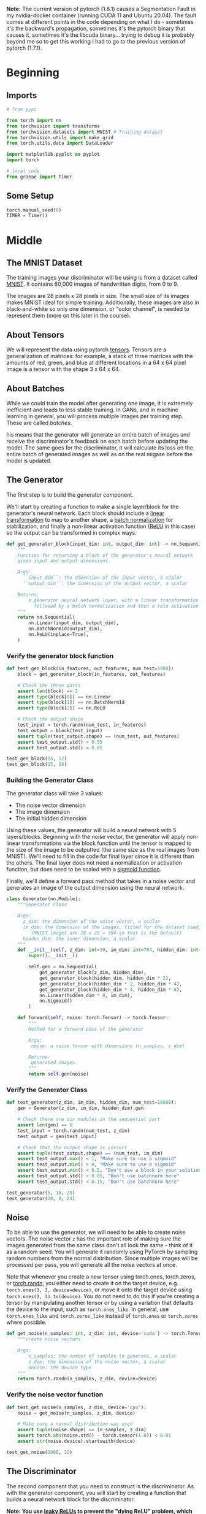 #+BEGIN_COMMENT
.. title: MNIST GAN
.. slug: mnist-gan
.. date: 2021-04-06 17:48:17 UTC-07:00
.. tags: gans
.. category: GANs
.. link: 
.. description: An MNIST GAN with pytorch.
.. type: text

#+END_COMMENT
#+OPTIONS: ^:{}
#+TOC: headlines 3
#+PROPERTY: header-args :session ~/.local/share/jupyter/runtime/kernel-2dec4179-8785-471a-b72c-9c355c61df19-ssh.json
#+BEGIN_SRC python :results none :exports none
%load_ext autoreload
%autoreload 2
%config InlineBackend.figure_format 'retina'
#+END_SRC

**Note:** The current version of pytorch (1.8.1) causes a Segmentation Fault in my nvidia-docker container (running CUDA 11 and Ubuntu 20.04). The fault comes at different points in the code depending on what I do - sometimes it's the backward's propagation, sometimes it's the pytorch binary that causes it, sometimes it's the libcuda binary... trying to debug it is probably beyond me so to get this working I had to go to the previous version of pytorch (1.7.1).
* Beginning
** Imports
#+begin_src python :results none
# from pypi

from torch import nn
from torchvision import transforms
from torchvision.datasets import MNIST # Training dataset
from torchvision.utils import make_grid
from torch.utils.data import DataLoader

import matplotlib.pyplot as pyplot
import torch

# local code
from graeae import Timer
#+end_src
** Some Setup
#+begin_src python :results none
torch.manual_seed(0)
TIMER = Timer()
#+end_src
* Middle
** The MNIST Dataset
The training images your discriminator will be using is from a dataset called [[http://yann.lecun.com/exdb/mnist/][MNIST]]. It contains 60,000 images of handwritten digits, from 0 to 9.

The images are 28 pixels x 28 pixels in size. The small size of its images makes MNIST ideal for simple training. Additionally, these images are also in black-and-white so only one dimension, or "color channel", is needed to represent them (more on this later in the course).
** About Tensors
We will represent the data using pytorch [[https://pytorch.org/docs/stable/tensors.html][tensors]]. Tensors are a generalization of matrices: for example, a stack of three matrices with the amounts of red, green, and blue at different locations in a 64 x 64 pixel image is a tensor with the shape 3 x 64 x 64.
** About Batches
While we could train the model after generating one image, it is extremely inefficient and leads to less stable training. In GANs, and in machine learning in general, you will process multiple images per training step. These are called /batches/.

his means that the generator will generate an entire batch of images and receive the discriminator's feedback on each batch before updating the model. The same goes for the discriminator, it will calculate its loss on the entire batch of generated images as well as on the real migase before the model is updated.
** The Generator
The first step is to build the generator component.

We'll start by creating a function to make a single layer/block for the generator's neural network. Each block should include a [[https://pytorch.org/docs/stable/generated/torch.nn.Linear.html][linear transformation]] to map to another shape, a [[https://pytorch.org/docs/stable/generated/torch.nn.BatchNorm1d.html][batch normalization]] for stabilization, and finally a non-linear activation function ([[https://pytorch.org/docs/master/generated/torch.nn.ReLU.html][ReLU]] in this case) so the output can be transformed in complex ways.

#+begin_src python :results none
def get_generator_block(input_dim: int, output_dim: int) -> nn.Sequential:
    """
    Function for returning a block of the generator's neural network
    given input and output dimensions.

    Args:
      ``input_dim``: the dimension of the input vector, a scalar
      ``output_dim``: the dimension of the output vector, a scalar

    Returns:
        a generator neural network layer, with a linear transformation 
          followed by a batch normalization and then a relu activation
    """
    return nn.Sequential(
        nn.Linear(input_dim, output_dim),
        nn.BatchNorm1d(output_dim),
        nn.ReLU(inplace=True),
    )
#+end_src

*** Verify the generator block function
#+begin_src python :results none
def test_gen_block(in_features, out_features, num_test=1000):
    block = get_generator_block(in_features, out_features)

    # Check the three parts
    assert len(block) == 3
    assert type(block[0]) == nn.Linear
    assert type(block[1]) == nn.BatchNorm1d
    assert type(block[2]) == nn.ReLU
    
    # Check the output shape
    test_input = torch.randn(num_test, in_features)
    test_output = block(test_input)
    assert tuple(test_output.shape) == (num_test, out_features)
    assert test_output.std() > 0.55
    assert test_output.std() < 0.65

test_gen_block(25, 12)
test_gen_block(15, 28)
#+end_src
*** Building the Generator Class
The generator class will take 3 values:

 - The noise vector dimension
 - The image dimension
 - The initial hidden dimension

 Using these values, the generator will build a neural network with 5 layers/blocks. Beginning with the noise vector, the generator will apply non-linear transformations via the block function until the tensor is mapped to the size of the image to be outputted (the same size as the real images from MNIST). We'll need to fill in the code for final layer since it is different than the others. The final layer does not need a normalization or activation function, but does need to be scaled with a [[https://pytorch.org/docs/master/generated/torch.nn.Sigmoid.html][sigmoid function]].

Finally, we'll define a forward pass method that takes in a noise vector and generates an image of the output dimension using the neural network.

#+begin_src python :results none
class Generator(nn.Module):
    """Generator Class

    Args:
      z_dim: the dimension of the noise vector, a scalar
      im_dim: the dimension of the images, fitted for the dataset used, a scalar
         (MNIST images are 28 x 28 = 784 so that is the default)
      hidden_dim: the inner dimension, a scalar
    """
    def __init__(self, z_dim: int=10, im_dim: int=784, hidden_dim: int=128):
        super().__init__()

        self.gen = nn.Sequential(
            get_generator_block(z_dim, hidden_dim),
            get_generator_block(hidden_dim, hidden_dim * 2),
            get_generator_block(hidden_dim * 2, hidden_dim * 4),
            get_generator_block(hidden_dim * 4, hidden_dim * 8),
            nn.Linear(hidden_dim * 8, im_dim),
            nn.Sigmoid()
        )

    def forward(self, noise: torch.Tensor) -> torch.Tensor:
        """
        Method for a forward pass of the generator

        Args:
         noise: a noise tensor with dimensions (n_samples, z_dim)

        Returns: 
         generated images.
        """
        return self.gen(noise)
#+end_src

*** Verify the Generator Class

#+begin_src python :results none
def test_generator(z_dim, im_dim, hidden_dim, num_test=10000):
    gen = Generator(z_dim, im_dim, hidden_dim).gen
    
    # Check there are six modules in the sequential part
    assert len(gen) == 6
    test_input = torch.randn(num_test, z_dim)
    test_output = gen(test_input)

    # Check that the output shape is correct
    assert tuple(test_output.shape) == (num_test, im_dim)
    assert test_output.max() < 1, "Make sure to use a sigmoid"
    assert test_output.min() > 0, "Make sure to use a sigmoid"
    assert test_output.min() < 0.5, "Don't use a block in your solution"
    assert test_output.std() > 0.05, "Don't use batchnorm here"
    assert test_output.std() < 0.15, "Don't use batchnorm here"

test_generator(5, 10, 20)
test_generator(20, 8, 24)
#+end_src

** Noise
To be able to use the generator, we will need to be able to create noise vectors. The noise vector =z= has the important role of making sure the images generated from the same class don't all look the same -- think of it as a random seed. You will generate it randomly using PyTorch by sampling random numbers from the normal distribution. Since multiple images will be processed per pass, you will generate all the noise vectors at once.

 Note that whenever you create a new tensor using torch.ones, torch.zeros, or [[https://pytorch.org/docs/master/generated/torch.randn.html][torch.randn]], you either need to create it on the target device, e.g. =torch.ones(3, 3, device=device)=, or move it onto the target device using =torch.ones(3, 3).to(device)=. You do not need to do this if you're creating a tensor by manipulating another tensor or by using a variation that defaults the device to the input, such as =torch.ones_like=. In general, use =torch.ones_like= and =torch.zeros_like= instead of =torch.ones= or =torch.zeros= where possible.

#+begin_src python :results none
def get_noise(n_samples: int, z_dim: int, device='cuda') -> torch.Tensor:
    """create noise vectors

    Args:
        n_samples: the number of samples to generate, a scalar
        z_dim: the dimension of the noise vector, a scalar
        device: the device type
    """
    return torch.randn(n_samples, z_dim, device=device)
#+end_src

*** Verify the noise vector function
#+begin_src python :results none
def test_get_noise(n_samples, z_dim, device='cpu'):
    noise = get_noise(n_samples, z_dim, device)
    
    # Make sure a normal distribution was used
    assert tuple(noise.shape) == (n_samples, z_dim)
    assert torch.abs(noise.std() - torch.tensor(1.0)) < 0.01
    assert str(noise.device).startswith(device)

test_get_noise(1000, 32)
#+end_src

** The Discriminator
The second component that you need to construct is the discriminator. As with the generator component, you will start by creating a function that builds a neural network block for the discriminator.

*Note: You use [[https://pytorch.org/docs/master/generated/torch.nn.LeakyReLU.html][leaky ReLUs]] to prevent the "dying ReLU" problem, which refers to the phenomenon where the parameters stop changing due to consistently negative values passed to a ReLU, which result in a zero gradient.* 

#+begin_src python :results none
def get_discriminator_block(input_dim: int, output_dim: int,
                            negative_slope: float=0.2) -> nn.Sequential:
    """Create the Discriminator block

    Args:
      input_dim: the dimension of the input vector, a scalar
      output_dim: the dimension of the output vector, a scalar
      negative_slope: angle for the negative slope

    Returns:
        a discriminator neural network layer, with a linear transformation 
          followed by an nn.LeakyReLU activation with negative slope of 0.2 
    """
    return nn.Sequential(
        nn.Linear(input_dim, output_dim),
        nn.LeakyReLU(negative_slope=0.2)
    )
#+end_src

*** Verify the discriminator block function

#+begin_src python :results none
def test_disc_block(in_features, out_features, num_test=10000):
    block = get_discriminator_block(in_features, out_features)

    # Check there are two parts
    assert len(block) == 2
    test_input = torch.randn(num_test, in_features)
    test_output = block(test_input)

    # Check that the shape is right
    assert tuple(test_output.shape) == (num_test, out_features)
    
    # Check that the LeakyReLU slope is about 0.2
    assert -test_output.min() / test_output.max() > 0.1
    assert -test_output.min() / test_output.max() < 0.3
    assert test_output.std() > 0.3
    assert test_output.std() < 0.5

test_disc_block(25, 12)
test_disc_block(15, 28)
#+end_src


*** The Discriminator Class
The discriminator class holds 2 values:

 - The image dimension
 - The hidden dimension

 The discriminator will build a neural network with 4 layers. It will start with the image tensor and transform it until it returns a single number (1-dimension tensor) output. This output classifies whether an image is fake or real. Note that you do not need a sigmoid after the output layer since it is included in the loss function. Finally, to use your discrimator's neural network you are given a forward pass function that takes in an image tensor to be classified.

#+begin_src python :results none
class Discriminator(nn.Module):
    """The Discriminator Class

    Args:
        im_dim: the dimension of the images, fitted for the dataset used, a scalar
            (MNIST images are 28x28 = 784 so that is your default)
        hidden_dim: the inner dimension, a scalar
    """
    def __init__(self, im_dim: int=784, hidden_dim: int=128):
        super().__init__()
        self.disc = nn.Sequential(
            get_discriminator_block(im_dim, hidden_dim * 4),
            get_discriminator_block(hidden_dim * 4, hidden_dim * 2),
            get_discriminator_block(hidden_dim * 2, hidden_dim),
            nn.Linear(hidden_dim, 1)
        )

    def forward(self, image: torch.Tensor) -> torch.Tensor:
        """forward pass of the discriminator

        Args:
            image: a flattened image tensor with dimension (im_dim)
        
        Returns a 1-dimension tensor representing fake/real.
        """
        return self.disc(image)
#+end_src

**** Verify the discriminator class
#+begin_src python :results none
def test_discriminator(z_dim, hidden_dim, num_test=100):
    
    disc = Discriminator(z_dim, hidden_dim).disc

    # Check there are three parts
    assert len(disc) == 4

    # Check the linear layer is correct
    test_input = torch.randn(num_test, z_dim)
    test_output = disc(test_input)
    assert tuple(test_output.shape) == (num_test, 1)
    
    # Don't use a block
    assert not isinstance(disc[-1], nn.Sequential)

test_discriminator(5, 10)
test_discriminator(20, 8)
#+end_src

** Training
First, you will set your parameters:
   -   criterion: the loss function ([[https://pytorch.org/docs/stable/generated/torch.nn.BCEWithLogitsLoss.html?highlight=bcewithlogitsloss][BCEWithLogitsLoss]]
   -   n_epochs: the number of times you iterate through the entire dataset when training
   -   z_dim: the dimension of the noise vector
   -   display_step: how often to display/visualize the images
   -   batch_size: the number of images per forward/backward pass
   -   lr: the learning rate
   -   device: the device type, here using a GPU (which runs CUDA), not CPU

 Next, you will load the MNIST dataset as tensors using a dataloader.


*** Set your parameters
#+begin_src python :results none
criterion = nn.BCEWithLogitsLoss()
z_dim = 64
display_step = 500
batch_size = 128
lr = 0.00001
#+end_src

*** Load MNIST dataset as tensors

#+begin_src python :results none
dataloader = DataLoader(
    MNIST('.', download=True, transform=transforms.ToTensor()),
    batch_size=batch_size,
    shuffle=True)
#+end_src

 Now, you can initialize your generator, discriminator, and optimizers. Note that each optimizer only takes the parameters of one particular model, since we want each optimizer to optimize only one of the models.

#+begin_src python :results none
device = "cuda"
gen = Generator(z_dim).to(device)
gen_opt = torch.optim.Adam(gen.parameters(), lr=lr)
disc = Discriminator().to(device) 
disc_opt = torch.optim.Adam(disc.parameters(), lr=lr)
#+end_src

Before you train your GAN, you will need to create functions to calculate the discriminator's loss and the generator's loss. This is how the discriminator and generator will know how they are doing and improve themselves. Since the generator is needed when calculating the discriminator's loss, you will need to call .detach() on the generator result to ensure that only the discriminator is updated!

 Remember that you have already defined a loss function earlier (=criterion=) and you are encouraged to use [[https://pytorch.org/docs/master/generated/torch.ones_like.html?highlight=ones_like#torch.ones_like][=torch.ones_like=]] and [[https://pytorch.org/docs/master/generated/torch.zeros_like.html?highlight=zeros_like#torch.zeros_like][=torch.zeros_like=]] instead of =torch.ones= or =torch.zeros=. If you use =torch.ones= or =torch.zeros=, you'll need to pass =device=device= to them.

#+begin_src python :results none
def get_disc_loss(gen: Generator, disc: Discriminator,
                  criterion: nn.BCEWithLogitsLoss,
                  real: torch.Tensor,
                  num_images: int, z_dim: int, 
                  device: str="cuda"):
    """
    Get the loss of the discriminator given inputs.

    Args:
        gen: the generator model, which returns an image given z-dimensional noise
        disc: the discriminator model, which returns a single-dimensional prediction of real/fake
        criterion: the loss function, which should be used to compare 
               the discriminator's predictions to the ground truth reality of the images 
               (e.g. fake = 0, real = 1)
        real: a batch of real images
        num_images: the number of images the generator should produce, 
                which is also the length of the real images
        z_dim: the dimension of the noise vector, a scalar
        device: the device type

    Returns:
        disc_loss: a torch scalar loss value for the current batch
    """
    noise = torch.randn(num_images, z_dim, device=device)
    fakes = gen(noise).detach()

    fake_prediction = disc(fakes)
    fake_loss = criterion(fake_prediction, torch.zeros_like(fake_prediction))

    real_prediction = disc(real)
    real_loss = criterion(real_prediction, torch.ones_like(real_prediction))
    disc_loss = (fake_loss + real_loss)/2
    return disc_loss
#+end_src

#+begin_src python :results none
def test_disc_reasonable(num_images=10):
    # Don't use explicit casts to cuda - use the device argument
    import inspect, re
    lines = inspect.getsource(get_disc_loss)
    assert (re.search(r"to\(.cuda.\)", lines)) is None
    assert (re.search(r"\.cuda\(\)", lines)) is None
    
    z_dim = 64
    gen = torch.zeros_like
    disc = lambda x: x.mean(1)[:, None]
    criterion = torch.mul # Multiply
    real = torch.ones(num_images, z_dim)
    disc_loss = get_disc_loss(gen, disc, criterion, real, num_images, z_dim, 'cpu')
    assert torch.all(torch.abs(disc_loss.mean() - 0.5) < 1e-5)
    
    gen = torch.ones_like
    criterion = torch.mul # Multiply
    real = torch.zeros(num_images, z_dim)
    assert torch.all(torch.abs(get_disc_loss(gen, disc, criterion, real, num_images, z_dim, 'cpu')) < 1e-5)
    
    gen = lambda x: torch.ones(num_images, 10)
    disc = lambda x: x.mean(1)[:, None] + 10
    criterion = torch.mul # Multiply
    real = torch.zeros(num_images, 10)
    assert torch.all(torch.abs(get_disc_loss(gen, disc, criterion, real, num_images, z_dim, 'cpu').mean() - 5) < 1e-5)

    gen = torch.ones_like
    disc = nn.Linear(64, 1, bias=False)
    real = torch.ones(num_images, 64) * 0.5
    disc.weight.data = torch.ones_like(disc.weight.data) * 0.5
    disc_opt = torch.optim.Adam(disc.parameters(), lr=lr)
    criterion = lambda x, y: torch.sum(x) + torch.sum(y)
    disc_loss = get_disc_loss(gen, disc, criterion, real, num_images, z_dim, 'cpu').mean()
    disc_loss.backward()
    assert torch.isclose(torch.abs(disc.weight.grad.mean() - 11.25), torch.tensor(3.75))
    return

test_disc_reasonable()
#+end_src
    
#+begin_src python :results none
def test_disc_loss(max_tests = 10):
    z_dim = 64
    gen = Generator(z_dim).to(device)
    gen_opt = torch.optim.Adam(gen.parameters(), lr=lr)
    disc = Discriminator().to(device) 
    disc_opt = torch.optim.Adam(disc.parameters(), lr=lr)
    num_steps = 0
    for real, _ in dataloader:
        cur_batch_size = len(real)
        real = real.view(cur_batch_size, -1).to(device)

        ### Update discriminator ###
        # Zero out the gradient before backpropagation
        disc_opt.zero_grad()

        # Calculate discriminator loss
        disc_loss = get_disc_loss(gen, disc, criterion, real, cur_batch_size, z_dim, device)
        assert (disc_loss - 0.68).abs() < 0.05, disc_loss

        # Update gradients
        disc_loss.backward(retain_graph=True)

        # Check that they detached correctly
        assert gen.gen[0][0].weight.grad is None

        # Update optimizer
        old_weight = disc.disc[0][0].weight.data.clone()
        disc_opt.step()
        new_weight = disc.disc[0][0].weight.data
        
        # Check that some discriminator weights changed
        assert not torch.all(torch.eq(old_weight, new_weight))
        num_steps += 1
        if num_steps >= max_tests:
            break

test_disc_loss()
#+end_src
*** Generator Loss
#+begin_src python :results none
def get_gen_loss(gen: Generator,
                 disc: Discriminator,
                 criterion: nn.BCEWithLogitsLoss,
                 num_images: int,
                 z_dim: int, device: str="cuda") -> torch.Tensor:
    """Calculates the loss for the generator

    Args:
        gen: the generator model, which returns an image given z-dimensional noise
        disc: the discriminator model, which returns a single-dimensional prediction of real/fake
        criterion: the loss function, which should be used to compare 
               the discriminator's predictions to the ground truth reality of the images 
               (e.g. fake = 0, real = 1)
        num_images: the number of images the generator should produce, 
                which is also the length of the real images
        z_dim: the dimension of the noise vector, a scalar
        device: the device type
    Returns:
        gen_loss: a torch scalar loss value for the current batch
    """
    noise = torch.randn(num_images, z_dim, device=device)
    fakes = gen(noise)
    fake_prediction = disc(fakes)
    gen_loss = criterion(fake_prediction, torch.ones_like(fake_prediction))
    return gen_loss
#+end_src

#+begin_src python :results none
def test_gen_reasonable(num_images=10):
    # Don't use explicit casts to cuda - use the device argument
    import inspect, re
    lines = inspect.getsource(get_gen_loss)
    assert (re.search(r"to\(.cuda.\)", lines)) is None
    assert (re.search(r"\.cuda\(\)", lines)) is None
    
    z_dim = 64
    gen = torch.zeros_like
    disc = nn.Identity()
    criterion = torch.mul # Multiply
    gen_loss_tensor = get_gen_loss(gen, disc, criterion, num_images, z_dim, 'cpu')
    assert torch.all(torch.abs(gen_loss_tensor) < 1e-5)
    #Verify shape. Related to gen_noise parametrization
    assert tuple(gen_loss_tensor.shape) == (num_images, z_dim)

    gen = torch.ones_like
    disc = nn.Identity()
    criterion = torch.mul # Multiply
    real = torch.zeros(num_images, 1)
    gen_loss_tensor = get_gen_loss(gen, disc, criterion, num_images, z_dim, 'cpu')
    assert torch.all(torch.abs(gen_loss_tensor - 1) < 1e-5)
    #Verify shape. Related to gen_noise parametrization
    assert tuple(gen_loss_tensor.shape) == (num_images, z_dim)
    return
test_gen_reasonable(10)
#+end_src

#+begin_src python :results none
def test_gen_loss(num_images):
    z_dim = 64
    gen = Generator(z_dim).to(device)
    gen_opt = torch.optim.Adam(gen.parameters(), lr=lr)
    disc = Discriminator().to(device) 
    disc_opt = torch.optim.Adam(disc.parameters(), lr=lr)
    
    gen_loss = get_gen_loss(gen, disc, criterion, num_images, z_dim, device)
    
    # Check that the loss is reasonable
    assert (gen_loss - 0.7).abs() < 0.1
    gen_loss.backward()
    old_weight = gen.gen[0][0].weight.clone()
    gen_opt.step()
    new_weight = gen.gen[0][0].weight
    assert not torch.all(torch.eq(old_weight, new_weight))
test_gen_loss(18)
#+end_src
*** All Together
For each epoch, you will process the entire dataset in batches. For every batch, you will need to update the discriminator and generator using their loss. Batches are sets of images that will be predicted on before the loss functions are calculated (instead of calculating the loss function after each image). Note that you may see a loss to be greater than 1, this is okay since binary cross entropy loss can be any positive number for a sufficiently confident wrong guess. 
 
 It’s also often the case that the discriminator will outperform the generator, especially at the start, because its job is easier. It's important that neither one gets too good (that is, near-perfect accuracy), which would cause the entire model to stop learning. Balancing the two models is actually remarkably hard to do in a standard GAN and something you will see more of in later lectures and assignments.

 After you've submitted a working version with the original architecture, feel free to play around with the architecture if you want to see how different architectural choices can lead to better or worse GANs. For example, consider changing the size of the hidden dimension, or making the networks shallower or deeper by changing the number of layers.

#+begin_src python :results output :exports both
cur_step = 0
mean_generator_loss = 0
mean_discriminator_loss = 0
test_generator = True # Whether the generator should be tested
gen_loss = False
error = False
n_epochs = 200
generator_losses = []
discriminator_losses = []
steps = []

with TIMER:
    for epoch in range(n_epochs):
      
        # Dataloader returns the batches
        for real, _ in dataloader:
            cur_batch_size = len(real)
    
            # Flatten the batch of real images from the dataset
            real = real.view(cur_batch_size, -1).to(device)
    
            ### Update discriminator ###
            # Zero out the gradients before backpropagation
            disc_opt.zero_grad()
    
            # Calculate discriminator loss
            disc_loss = get_disc_loss(gen, disc, criterion, real, cur_batch_size, z_dim, device)
    
            # Update gradients
            disc_loss.backward(retain_graph=True)
    
            # Update optimizer
            disc_opt.step()
    
            # For testing purposes, to keep track of the generator weights
            if test_generator:
                old_generator_weights = gen.gen[0][0].weight.detach().clone()
    
            ### Update generator ###
            gen_opt.zero_grad()
            gen_loss = get_gen_loss(gen, disc, criterion, cur_batch_size, z_dim, device)
            gen_loss.backward(retain_graph=True)
            gen_opt.step()

            # For testing purposes, to check that your code changes the generator weights
            if test_generator:
                try:
                    assert lr > 0.0000002 or (gen.gen[0][0].weight.grad.abs().max() < 0.0005 and epoch == 0)
                    assert torch.any(gen.gen[0][0].weight.detach().clone() != old_generator_weights)
                except:
                    error = True
                    print("Runtime tests have failed")
    
            # Keep track of the average discriminator loss
            mean_discriminator_loss += disc_loss.item() / display_step
    
            # Keep track of the average generator loss
            mean_generator_loss += gen_loss.item() / display_step
    
            if cur_step % display_step == 0 and cur_step > 0:
                print(f"Epoch {epoch}, step {cur_step}: Generator loss: {mean_generator_loss}, discriminator loss: {mean_discriminator_loss}")
                steps.append(cur_step)
                generator_losses.append(mean_generator_loss)
                discriminator_losses.append(mean_discriminator_loss)
            cur_step += 1
#+end_src

#+RESULTS:
#+begin_example
Started: 2021-04-08 13:53:24.876859
Epoch 1, step 500: Generator loss: 1.8380137944221497, discriminator loss: 0.26591467326879487
Epoch 2, step 1000: Generator loss: 3.9653549375534074, discriminator loss: 0.4160907287597661
Epoch 3, step 1500: Generator loss: 5.729666169643398, discriminator loss: 0.6162531278133404
Epoch 4, step 2000: Generator loss: 7.442952779769886, discriminator loss: 0.8118256260752691
Epoch 5, step 2500: Generator loss: 9.432076437473283, discriminator loss: 0.9679733974188557
Epoch 6, step 3000: Generator loss: 11.996642021656038, discriminator loss: 1.0757962612807719
Epoch 7, step 3500: Generator loss: 14.90924550914764, discriminator loss: 1.1700611107051344
Epoch 8, step 4000: Generator loss: 18.121117704391427, discriminator loss: 1.2520895646661525
Epoch 9, step 4500: Generator loss: 21.65091553688046, discriminator loss: 1.3283833195790673
Epoch 10, step 5000: Generator loss: 25.342365067481968, discriminator loss: 1.39890925075114
Epoch 11, step 5500: Generator loss: 29.33155358171461, discriminator loss: 1.4530040125362589
Epoch 12, step 6000: Generator loss: 33.357935075283024, discriminator loss: 1.5064936694838111
Epoch 13, step 6500: Generator loss: 37.496359655380196, discriminator loss: 1.5550772629007694
Epoch 14, step 7000: Generator loss: 41.56155977392191, discriminator loss: 1.6107836855612687
Epoch 15, step 7500: Generator loss: 45.87212342262256, discriminator loss: 1.6661497327089285
Epoch 17, step 8000: Generator loss: 50.321727560043335, discriminator loss: 1.7181708416491728
Epoch 18, step 8500: Generator loss: 54.63295760202393, discriminator loss: 1.7724486356973623
Epoch 19, step 9000: Generator loss: 59.01562421131118, discriminator loss: 1.826771637491882
Epoch 20, step 9500: Generator loss: 63.39116160774216, discriminator loss: 1.8765557715408518
Epoch 21, step 10000: Generator loss: 67.88015654277783, discriminator loss: 1.9297432009987536
Epoch 22, step 10500: Generator loss: 72.13155179262147, discriminator loss: 1.9869117307215929
Epoch 23, step 11000: Generator loss: 76.35514208555207, discriminator loss: 2.0485091311596313
Epoch 24, step 11500: Generator loss: 80.44722765398, discriminator loss: 2.120803469646724
Epoch 25, step 12000: Generator loss: 84.48657767581896, discriminator loss: 2.193013950679454
Epoch 26, step 12500: Generator loss: 88.45372742700546, discriminator loss: 2.262696620158853
Epoch 27, step 13000: Generator loss: 92.65431487035701, discriminator loss: 2.3293601095005902
Epoch 28, step 13500: Generator loss: 96.59712149858417, discriminator loss: 2.4247781213521944
Epoch 29, step 14000: Generator loss: 100.54655712652145, discriminator loss: 2.517892661049961
Epoch 30, step 14500: Generator loss: 104.35256982517193, discriminator loss: 2.614252164952457
Epoch 31, step 15000: Generator loss: 108.20830134200996, discriminator loss: 2.716961969047785
Epoch 33, step 15500: Generator loss: 111.93182042169506, discriminator loss: 2.8293252849876835
Epoch 34, step 16000: Generator loss: 115.56450606203023, discriminator loss: 2.9529130347669117
Epoch 35, step 16500: Generator loss: 119.22816614675467, discriminator loss: 3.078832128822802
Epoch 36, step 17000: Generator loss: 122.89708081817567, discriminator loss: 3.1993592000305657
Epoch 37, step 17500: Generator loss: 126.68454235029172, discriminator loss: 3.311078203924002
Epoch 38, step 18000: Generator loss: 130.40395942449493, discriminator loss: 3.426130479477346
Epoch 39, step 18500: Generator loss: 134.25701391506115, discriminator loss: 3.545017792113129
Epoch 40, step 19000: Generator loss: 137.80948705911558, discriminator loss: 3.6792895930185963
Epoch 41, step 19500: Generator loss: 141.23493367957977, discriminator loss: 3.833296358674766
Epoch 42, step 20000: Generator loss: 144.43613851642496, discriminator loss: 3.991702341452249
Epoch 43, step 20500: Generator loss: 147.7710485906592, discriminator loss: 4.134865150332453
Epoch 44, step 21000: Generator loss: 151.0275560970299, discriminator loss: 4.282408735960724
Epoch 45, step 21500: Generator loss: 154.29369391584345, discriminator loss: 4.434182605594401
Epoch 46, step 22000: Generator loss: 157.56827622175186, discriminator loss: 4.579715374991305
Epoch 47, step 22500: Generator loss: 160.93634767579957, discriminator loss: 4.723530877307057
Epoch 49, step 23000: Generator loss: 164.195103832721, discriminator loss: 4.880756279259924
Epoch 50, step 23500: Generator loss: 167.22235908365224, discriminator loss: 5.053748777717355
Epoch 51, step 24000: Generator loss: 170.28022829627952, discriminator loss: 5.224615927249201
Epoch 52, step 24500: Generator loss: 173.35391460371005, discriminator loss: 5.403399187624456
Epoch 53, step 25000: Generator loss: 176.47155134582505, discriminator loss: 5.566484464034447
Epoch 54, step 25500: Generator loss: 179.56471695756903, discriminator loss: 5.738796216040864
Epoch 55, step 26000: Generator loss: 182.4805959229468, discriminator loss: 5.934988947138206
Epoch 56, step 26500: Generator loss: 185.2110697610375, discriminator loss: 6.149933519169704
Epoch 57, step 27000: Generator loss: 188.1005206086631, discriminator loss: 6.334774546369921
Epoch 58, step 27500: Generator loss: 190.9136098692413, discriminator loss: 6.542817057952303
Epoch 59, step 28000: Generator loss: 193.66188990044552, discriminator loss: 6.752905844599033
Epoch 60, step 28500: Generator loss: 196.40454644370053, discriminator loss: 6.985357074052126
Epoch 61, step 29000: Generator loss: 198.94800655817957, discriminator loss: 7.220356868714114
Epoch 62, step 29500: Generator loss: 201.52443549036968, discriminator loss: 7.44663237914445
Epoch 63, step 30000: Generator loss: 204.13647959637632, discriminator loss: 7.672963573396223
Epoch 65, step 30500: Generator loss: 206.7343488032819, discriminator loss: 7.898377553612009
Epoch 66, step 31000: Generator loss: 209.2880760023595, discriminator loss: 8.136350938856625
Epoch 67, step 31500: Generator loss: 211.7679254076479, discriminator loss: 8.369026862055089
Epoch 68, step 32000: Generator loss: 214.25857671952235, discriminator loss: 8.620009321510818
Epoch 69, step 32500: Generator loss: 216.76937853240943, discriminator loss: 8.855430807203078
Epoch 70, step 33000: Generator loss: 219.24895047926893, discriminator loss: 9.107567865252504
Epoch 71, step 33500: Generator loss: 221.76761811327938, discriminator loss: 9.350810842394841
Epoch 72, step 34000: Generator loss: 224.17113453531246, discriminator loss: 9.60338327082991
Epoch 73, step 34500: Generator loss: 226.67918780255283, discriminator loss: 9.832435004323708
Epoch 74, step 35000: Generator loss: 229.22069742560356, discriminator loss: 10.06182174515723
Epoch 75, step 35500: Generator loss: 231.70658982634538, discriminator loss: 10.291555132746684
Epoch 76, step 36000: Generator loss: 234.19378671383834, discriminator loss: 10.523187690556036
Epoch 77, step 36500: Generator loss: 236.71214848542192, discriminator loss: 10.749954300001237
Epoch 78, step 37000: Generator loss: 239.26188057875615, discriminator loss: 10.980428423598381
Epoch 79, step 37500: Generator loss: 241.67496434426312, discriminator loss: 11.238052760675517
Epoch 81, step 38000: Generator loss: 244.01394497394557, discriminator loss: 11.50578829355535
Epoch 82, step 38500: Generator loss: 246.33158819770796, discriminator loss: 11.781757645472839
Epoch 83, step 39000: Generator loss: 248.57452519559848, discriminator loss: 12.070285719826767
Epoch 84, step 39500: Generator loss: 250.85055812025053, discriminator loss: 12.337829059436872
Epoch 85, step 40000: Generator loss: 253.1123753437994, discriminator loss: 12.616114620372594
Epoch 86, step 40500: Generator loss: 255.32312607574443, discriminator loss: 12.89885131131107
Epoch 87, step 41000: Generator loss: 257.55605857658435, discriminator loss: 13.174666020497627
Epoch 88, step 41500: Generator loss: 259.8769163813594, discriminator loss: 13.435253853335924
Epoch 89, step 42000: Generator loss: 262.16731983614, discriminator loss: 13.71272168172889
Epoch 90, step 42500: Generator loss: 264.36034895157803, discriminator loss: 14.00367086409023
Epoch 91, step 43000: Generator loss: 266.54307262229884, discriminator loss: 14.301431857302678
Epoch 92, step 43500: Generator loss: 268.685895673274, discriminator loss: 14.601449103161587
Epoch 93, step 44000: Generator loss: 270.87026715159317, discriminator loss: 14.905239974096286
Epoch 94, step 44500: Generator loss: 273.0173102192869, discriminator loss: 15.205773467853538
Epoch 95, step 45000: Generator loss: 275.24915975141386, discriminator loss: 15.487396217569573
Epoch 97, step 45500: Generator loss: 277.3599964804639, discriminator loss: 15.805155120059702
Epoch 98, step 46000: Generator loss: 279.38467476606223, discriminator loss: 16.16003859244272
Epoch 99, step 46500: Generator loss: 281.2884159073816, discriminator loss: 16.51657691301391
Epoch 100, step 47000: Generator loss: 283.33148319816456, discriminator loss: 16.83181989158677
Epoch 101, step 47500: Generator loss: 285.3966671714771, discriminator loss: 17.14684174795437
Epoch 102, step 48000: Generator loss: 287.42301662135026, discriminator loss: 17.46578107444931
Epoch 103, step 48500: Generator loss: 289.4111870827655, discriminator loss: 17.784573044285068
Epoch 104, step 49000: Generator loss: 291.35610576653255, discriminator loss: 18.119292375966776
Epoch 105, step 49500: Generator loss: 293.27736531662674, discriminator loss: 18.457271254703276
Epoch 106, step 50000: Generator loss: 295.24565851068246, discriminator loss: 18.781372952058792
Epoch 107, step 50500: Generator loss: 297.2849174015496, discriminator loss: 19.091347642824008
Epoch 108, step 51000: Generator loss: 299.2305969731784, discriminator loss: 19.42173201920089
Epoch 109, step 51500: Generator loss: 301.23247931694766, discriminator loss: 19.74569710452851
Epoch 110, step 52000: Generator loss: 303.2237337186313, discriminator loss: 20.064237398430684
Epoch 111, step 52500: Generator loss: 305.2103623728728, discriminator loss: 20.380180171057564
Epoch 113, step 53000: Generator loss: 307.151296272752, discriminator loss: 20.706087408706544
Epoch 114, step 53500: Generator loss: 309.1317031087851, discriminator loss: 21.038909940734484
Epoch 115, step 54000: Generator loss: 310.96974593353036, discriminator loss: 21.404317264065153
Epoch 116, step 54500: Generator loss: 312.8775805056072, discriminator loss: 21.74578366427125
Epoch 117, step 55000: Generator loss: 314.7620215737802, discriminator loss: 22.08795109508936
Epoch 118, step 55500: Generator loss: 316.65228646111353, discriminator loss: 22.432955895707067
Epoch 119, step 56000: Generator loss: 318.5108047730906, discriminator loss: 22.79155120112008
Epoch 120, step 56500: Generator loss: 320.3309153318383, discriminator loss: 23.153733348622964
Epoch 121, step 57000: Generator loss: 322.06711806153936, discriminator loss: 23.525364499643498
Epoch 122, step 57500: Generator loss: 323.83137068390545, discriminator loss: 23.899251665607174
Epoch 123, step 58000: Generator loss: 325.6421821229425, discriminator loss: 24.25716221846647
Epoch 124, step 58500: Generator loss: 327.41140537333155, discriminator loss: 24.616998111441802
Epoch 125, step 59000: Generator loss: 329.24296852731317, discriminator loss: 24.957151793018067
Epoch 126, step 59500: Generator loss: 331.1185930066061, discriminator loss: 25.30015218420332
Epoch 127, step 60000: Generator loss: 332.93946862864067, discriminator loss: 25.653690795078937
Epoch 128, step 60500: Generator loss: 334.74415823149184, discriminator loss: 26.01638629965493
Epoch 130, step 61000: Generator loss: 336.46172380661517, discriminator loss: 26.4110508885235
Epoch 131, step 61500: Generator loss: 338.21751082825136, discriminator loss: 26.775492098495416
Epoch 132, step 62000: Generator loss: 340.0339220321123, discriminator loss: 27.138587523803174
Epoch 133, step 62500: Generator loss: 341.76715295767275, discriminator loss: 27.51136688022319
Epoch 134, step 63000: Generator loss: 343.5237078280394, discriminator loss: 27.878344374909997
Epoch 135, step 63500: Generator loss: 345.41088183950825, discriminator loss: 28.20654292975366
Epoch 136, step 64000: Generator loss: 347.2335968654104, discriminator loss: 28.571288807168635
Epoch 137, step 64500: Generator loss: 349.07784555196247, discriminator loss: 28.910358966305886
Epoch 138, step 65000: Generator loss: 350.88156042909117, discriminator loss: 29.27638993848866
Epoch 139, step 65500: Generator loss: 352.65117043542364, discriminator loss: 29.646846347764203
Epoch 140, step 66000: Generator loss: 354.3262486169292, discriminator loss: 30.029673308089446
Epoch 141, step 66500: Generator loss: 356.01512239813235, discriminator loss: 30.40087885178633
Epoch 142, step 67000: Generator loss: 357.7175361463968, discriminator loss: 30.76785507608954
Epoch 143, step 67500: Generator loss: 359.46259198378937, discriminator loss: 31.1386942867786
Epoch 144, step 68000: Generator loss: 361.14626249074365, discriminator loss: 31.52535519559689
Epoch 146, step 68500: Generator loss: 362.76831596898467, discriminator loss: 31.917081538990207
Epoch 147, step 69000: Generator loss: 364.41962820434054, discriminator loss: 32.301173698499866
Epoch 148, step 69500: Generator loss: 366.0703232722224, discriminator loss: 32.69935225738586
Epoch 149, step 70000: Generator loss: 367.7247722401558, discriminator loss: 33.08803566338125
Epoch 150, step 70500: Generator loss: 369.30992169594145, discriminator loss: 33.50858910317728
Epoch 151, step 71000: Generator loss: 370.8790672252116, discriminator loss: 33.92028994508098
Epoch 152, step 71500: Generator loss: 372.42852281355255, discriminator loss: 34.3381516904981
Epoch 153, step 72000: Generator loss: 373.97859181856535, discriminator loss: 34.74134007842851
Epoch 154, step 72500: Generator loss: 375.6111490037387, discriminator loss: 35.13740181799253
Epoch 155, step 73000: Generator loss: 377.2571979920812, discriminator loss: 35.532484370008255
Epoch 156, step 73500: Generator loss: 378.87681735705826, discriminator loss: 35.936162544861574
Epoch 157, step 74000: Generator loss: 380.45451874684795, discriminator loss: 36.34218898268063
Epoch 158, step 74500: Generator loss: 382.0149917254402, discriminator loss: 36.73952754874551
Epoch 159, step 75000: Generator loss: 383.6108464038332, discriminator loss: 37.151208646849035
Epoch 160, step 75500: Generator loss: 385.11404676270064, discriminator loss: 37.56910553886025
Epoch 162, step 76000: Generator loss: 386.5971041080906, discriminator loss: 37.99725796850054
Epoch 163, step 76500: Generator loss: 388.0310001995526, discriminator loss: 38.434967896953594
Epoch 164, step 77000: Generator loss: 389.5240583443609, discriminator loss: 38.86517985518313
Epoch 165, step 77500: Generator loss: 391.03840900992975, discriminator loss: 39.2906370651278
Epoch 166, step 78000: Generator loss: 392.5464544711076, discriminator loss: 39.721142644957055
Epoch 167, step 78500: Generator loss: 394.00427189612026, discriminator loss: 40.1641705771241
Epoch 168, step 79000: Generator loss: 395.46359187006504, discriminator loss: 40.59312671466205
Epoch 169, step 79500: Generator loss: 396.9764012856443, discriminator loss: 41.01415931405161
Epoch 170, step 80000: Generator loss: 398.4665536525207, discriminator loss: 41.44914047016231
Epoch 171, step 80500: Generator loss: 399.928027463909, discriminator loss: 41.898203575745534
Epoch 172, step 81000: Generator loss: 401.35226719307525, discriminator loss: 42.34961423660848
Epoch 173, step 81500: Generator loss: 402.755100608345, discriminator loss: 42.80539890702103
Epoch 174, step 82000: Generator loss: 404.20674481272334, discriminator loss: 43.24797727032035
Epoch 175, step 82500: Generator loss: 405.5875528542955, discriminator loss: 43.70413655342189
Epoch 176, step 83000: Generator loss: 406.996485474105, discriminator loss: 44.14383787514301
Epoch 178, step 83500: Generator loss: 408.51472447251757, discriminator loss: 44.5618221577559
Epoch 179, step 84000: Generator loss: 409.9555259230086, discriminator loss: 45.00513509877067
Epoch 180, step 84500: Generator loss: 411.34518149303915, discriminator loss: 45.46295582236392
Epoch 181, step 85000: Generator loss: 412.76307955407606, discriminator loss: 45.90488618047579
Epoch 182, step 85500: Generator loss: 414.20778040551676, discriminator loss: 46.3328997991239
Epoch 183, step 86000: Generator loss: 415.7189940671875, discriminator loss: 46.74983654846302
Epoch 184, step 86500: Generator loss: 417.1262406063032, discriminator loss: 47.20697522135125
Epoch 185, step 87000: Generator loss: 418.5405145945506, discriminator loss: 47.65106870479926
Epoch 186, step 87500: Generator loss: 419.85746509861497, discriminator loss: 48.13346999247417
Epoch 187, step 88000: Generator loss: 421.3327572398142, discriminator loss: 48.55154551084388
Epoch 188, step 88500: Generator loss: 422.77578687786604, discriminator loss: 48.988886494830666
Epoch 189, step 89000: Generator loss: 424.19347491693065, discriminator loss: 49.42870082064015
Epoch 190, step 89500: Generator loss: 425.5934523332076, discriminator loss: 49.869885915711876
Epoch 191, step 90000: Generator loss: 426.9583982460456, discriminator loss: 50.33552295585008
Epoch 192, step 90500: Generator loss: 428.32161497497054, discriminator loss: 50.780792436138015
Epoch 194, step 91000: Generator loss: 429.6980452136947, discriminator loss: 51.228236056104514
Epoch 195, step 91500: Generator loss: 431.1086738290737, discriminator loss: 51.68411712010224
Epoch 196, step 92000: Generator loss: 432.5028065311861, discriminator loss: 52.12574461145719
Epoch 197, step 92500: Generator loss: 433.9369675047347, discriminator loss: 52.556491162196025
Epoch 198, step 93000: Generator loss: 435.28689947604653, discriminator loss: 53.02032177992185
Epoch 199, step 93500: Generator loss: 436.6074355573607, discriminator loss: 53.49974791260088
Ended: 2021-04-08 14:16:38.267756
Elapsed: 0:23:13.390897
#+end_example
** Looking at the Final model.
#+begin_src python :results none
def plot_image(image: torch.Tensor,
                filename: str,
                title: str,
                num_images: int=25,
                size: tuple=(1, 28, 28),
                folder: str="files/posts/gans/mnist-gan/") -> None:
    """Plot the image and save it

    Args:
     image: the tensor with the image to plot
     filename: name for the final image file
     title: title to put on top of the image
     num_images: how many images to put in the composite image
     size: the size for the image
     folder: sub-folder to save the file in
    """
    unflattened_image = image.detach().cpu().view(-1, *size)
    image_grid = make_grid(unflattened_image[:num_images], nrow=5)

    pyplot.title(title)
    pyplot.grid(False)
    pyplot.tick_params(axis="both", which="both", bottom="off", top="off", labelbottom="off", right="off", left="off", labelleft="off")
    pyplot.imshow(image_grid.permute(1, 2, 0).squeeze())
    pyplot.savefig(folder + filename)
    print(f"[[file:{filename}]]")
    return
#+end_src
#+begin_src python :results output :exports both
fake_noise = get_noise(cur_batch_size, z_dim, device=device)
fake = gen(fake_noise)
plot_image(image=fake, filename="fake_digits.png", title="Fake Digits")
#+end_src


[[file:fake_digits.png]]


#+begin_src python :results output :exports both
plot_image(real, filename="real_digits.png", title="Real Digits")
#+end_src

[[file:real_digits.png]]

* End

